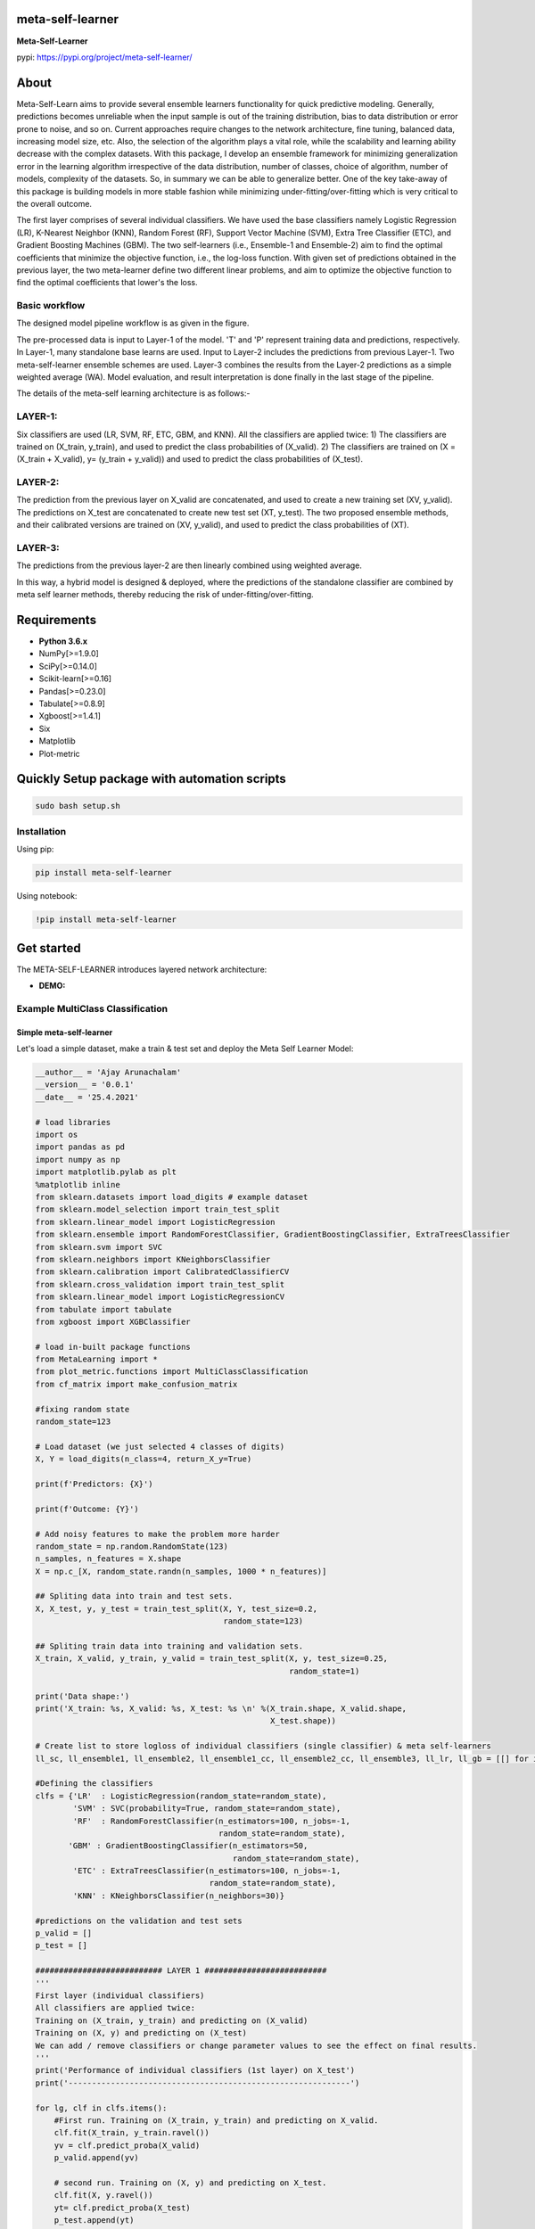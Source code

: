 meta-self-learner
=================

**Meta-Self-Learner**

pypi: https://pypi.org/project/meta-self-learner/

About
=====

Meta-Self-Learn aims to provide several ensemble learners functionality for quick predictive modeling. Generally, predictions becomes unreliable when the input sample is out of the training distribution, bias to data distribution or error prone to noise, and so on. Current approaches require changes to the network architecture, fine tuning, balanced data, increasing model size, etc. Also, the selection of the algorithm plays a vital role, while the scalability and learning ability decrease with the complex datasets. With this package, I develop an ensemble framework for minimizing generalization error in the learning algorithm irrespective of the data distribution, number of classes, choice of algorithm, number of models, complexity of the datasets. So, in summary we can be able to generalize better. One of the key take-away of this package is building models in more stable fashion while minimizing under-fitting/over-fitting which is very critical to the overall outcome. 

The first layer comprises of several individual classifiers. We have used the base classifiers namely Logistic Regression (LR), K-Nearest Neighbor (KNN), Random Forest (RF), Support Vector Machine (SVM), Extra Tree Classifier (ETC), and Gradient Boosting Machines (GBM). The two self-learners (i.e., Ensemble-1 and Ensemble-2) aim to find the optimal coefficients that minimize the objective function, i.e., the log-loss function. With given set of predictions obtained in the previous layer, the two meta-learner define two different linear problems, and aim to optimize the objective function to find the optimal coefficients that lower's the loss.

Basic workflow
--------------

The designed model pipeline workflow is as given in the figure. 

.. image:: figures/images/MODELING_PIPELINE.png


The pre-processed data is input to Layer-1 of the model. 'T' and 'P' represent training data and predictions, respectively. In Layer-1, many standalone base learns are used. Input to Layer-2 includes the predictions from previous Layer-1. Two meta-self-learner ensemble schemes are used. Layer-3 combines the results from the Layer-2 predictions as a simple weighted average (WA). Model evaluation, and result interpretation is done finally in the last stage of the pipeline.

The details of the meta-self learning architecture is as follows:-

LAYER-1:
--------
Six classifiers are used (LR, SVM, RF, ETC, GBM, and KNN).
All the classifiers are applied twice:
1) The classifiers are trained on (X_train, y_train), and used to predict the class probabilities of (X_valid).
2) The classifiers are trained on (X = (X_train + X_valid), y= (y_train + y_valid)) and used to predict the class probabilities of (X_test).

LAYER-2:
--------
The prediction from the previous layer on X_valid are concatenated, and used to create a new training set (XV, y_valid). The predictions on X_test are concatenated to create new test set (XT, y_test). The two proposed ensemble methods, and their calibrated versions are trained on (XV, y_valid), and used to predict the class probabilities of (XT).

LAYER-3:
--------

The predictions from the previous layer-2 are then linearly combined using weighted average.

In this way, a hybrid model is designed & deployed, where the predictions of the standalone classifier are combined by meta self learner methods, thereby reducing the risk of under-fitting/over-fitting.


Requirements
============

-  **Python 3.6.x**
-  NumPy[>=1.9.0]
-  SciPy[>=0.14.0]
-  Scikit-learn[>=0.16]
-  Pandas[>=0.23.0]
-  Tabulate[>=0.8.9]
-  Xgboost[>=1.4.1]
-  Six
-  Matplotlib
-  Plot-metric


Quickly Setup package with automation scripts
=============================================

.. code:: bash

    sudo bash setup.sh

Installation
------------
Using pip:

.. code:: sh

    pip install meta-self-learner

Using notebook:

.. code:: sh

    !pip install meta-self-learner


Get started
===========

The META-SELF-LEARNER introduces layered network architecture:

-  **DEMO:**

Example MultiClass Classification
---------------------------------

Simple meta-self-learner
~~~~~~~~~~~~~~~~~~~~~~~~

Let's load a simple dataset, make a train & test set and deploy the Meta Self Learner Model:

.. code:: python

    __author__ = 'Ajay Arunachalam'
    __version__ = '0.0.1'
    __date__ = '25.4.2021'

    # load libraries
    import os
    import pandas as pd
    import numpy as np
    import matplotlib.pylab as plt
    %matplotlib inline
    from sklearn.datasets import load_digits # example dataset
    from sklearn.model_selection import train_test_split
    from sklearn.linear_model import LogisticRegression
    from sklearn.ensemble import RandomForestClassifier, GradientBoostingClassifier, ExtraTreesClassifier
    from sklearn.svm import SVC
    from sklearn.neighbors import KNeighborsClassifier
    from sklearn.calibration import CalibratedClassifierCV
    from sklearn.cross_validation import train_test_split
    from sklearn.linear_model import LogisticRegressionCV
    from tabulate import tabulate
    from xgboost import XGBClassifier

    # load in-built package functions
    from MetaLearning import *
    from plot_metric.functions import MultiClassClassification
    from cf_matrix import make_confusion_matrix

    #fixing random state
    random_state=123

    # Load dataset (we just selected 4 classes of digits)
    X, Y = load_digits(n_class=4, return_X_y=True)

    print(f'Predictors: {X}')

    print(f'Outcome: {Y}')

    # Add noisy features to make the problem more harder
    random_state = np.random.RandomState(123)
    n_samples, n_features = X.shape
    X = np.c_[X, random_state.randn(n_samples, 1000 * n_features)]

    ## Spliting data into train and test sets.
    X, X_test, y, y_test = train_test_split(X, Y, test_size=0.2, 
                                            random_state=123)
        
    ## Spliting train data into training and validation sets.
    X_train, X_valid, y_train, y_valid = train_test_split(X, y, test_size=0.25, 
                                                          random_state=1)

    print('Data shape:')
    print('X_train: %s, X_valid: %s, X_test: %s \n' %(X_train.shape, X_valid.shape, 
                                                      X_test.shape))

    # Create list to store logloss of individual classifiers (single classifier) & meta self-learners
    ll_sc, ll_ensemble1, ll_ensemble2, ll_ensemble1_cc, ll_ensemble2_cc, ll_ensemble3, ll_lr, ll_gb = [[] for i in range(8)]

    #Defining the classifiers
    clfs = {'LR'  : LogisticRegression(random_state=random_state), 
            'SVM' : SVC(probability=True, random_state=random_state), 
            'RF'  : RandomForestClassifier(n_estimators=100, n_jobs=-1, 
                                           random_state=random_state), 
           'GBM' : GradientBoostingClassifier(n_estimators=50, 
                                              random_state=random_state), 
            'ETC' : ExtraTreesClassifier(n_estimators=100, n_jobs=-1, 
                                         random_state=random_state),
            'KNN' : KNeighborsClassifier(n_neighbors=30)}
        
    #predictions on the validation and test sets
    p_valid = []
    p_test = []

    ########################### LAYER 1 ##########################
    '''
    First layer (individual classifiers)
    All classifiers are applied twice:
    Training on (X_train, y_train) and predicting on (X_valid)
    Training on (X, y) and predicting on (X_test)
    We can add / remove classifiers or change parameter values to see the effect on final results.
    '''
    print('Performance of individual classifiers (1st layer) on X_test')   
    print('------------------------------------------------------------')

    for lg, clf in clfs.items():
        #First run. Training on (X_train, y_train) and predicting on X_valid.
        clf.fit(X_train, y_train.ravel())
        yv = clf.predict_proba(X_valid)
        p_valid.append(yv)

        # second run. Training on (X, y) and predicting on X_test.
        clf.fit(X, y.ravel())
        yt= clf.predict_proba(X_test)
        p_test.append(yt)

        # print the performance for each classifier
        print('{:10s} {:2s} {:1.7f}'. format('%s:' %(lg), 'logloss =>', log_loss(y_test, yt)))
        #Saving the logloss score
        ll_sc.append(log_loss(y_test, yt)) #Saving the logloss score
    print('')

    # Configure the number of class to input into the model

    NUM_CLASS = MetaEnsemble.set_config(NUM_CLASS=4) # Enter your number of classes in the dataset here

    # Using Ensemble1 and Ensemble2 in a THREE-LAYERED META LEARNER architecture.

    ########################### LAYER 2 ##########################
    '''
    (optimization based ensembles)
    Predictions on X_valid are used as training set (XV) and predictions on X_test are used as test set (XT). 
    Ensemble1, Ensemble2 and their calibrated versions are applied.
    '''
    print('Performance of optimization based meta self-learners (2nd layer) on X_test')
    print('------------------------------------------------------------')
    #Creating the data for the 2nd layer.

    XV = np.hstack(p_valid)
    XT = np.hstack(p_test)

    # Ensemble1

    en1 = MetaEnsemble.Ensemble_one(NUM_CLASS) # as we have 26 classes n_classes=26
    en1.fit(XV, y_valid.ravel())
    w_en1 = en1.w
    y_en1 = en1.predict_proba(XT)
    print('{:20s} {:2s} {:1.7f}'.format('Ensemble1:', 'logloss =>', log_loss(y_test, y_en1)))
    ll_ensemble1.append(log_loss(y_test, y_en1)) #Saving the logloss score

    #Calibrated version of Ensemble1

    cc_en1 = CalibratedClassifierCV(en1, method='isotonic')
    cc_en1.fit(XV,y_valid.ravel())
    y_cc_en1 = cc_en1.predict_proba(XT)
    print('{:20s} {:2s} {:1.7f}'.format('Calibrated_Ensemble1:', 'logloss =>', log_loss(y_test, y_cc_en1)))
    ll_ensemble1_cc.append(log_loss(y_test, y_cc_en1)) #Saving the logloss score

    # Ensemble2

    en2 = MetaEnsemble.Ensemble_two(NUM_CLASS) # as we have 26 classes n_classes=26
    en2.fit(XV,y_valid.ravel())
    w_en2 = en2.w
    y_en2 = en2.predict_proba(XT)
    print('{:20s} {:2s} {:1.7f}'.format('Ensemble2:', 'logloss =>', log_loss(y_test, y_en2)))
    ll_ensemble2.append(log_loss(y_test, y_en2)) #Saving the logloss score

    #Calibrated version of Ensemble2

    cc_en2 = CalibratedClassifierCV(en2, method='isotonic')
    cc_en2.fit(XV,y_valid.ravel())
    y_cc_en2 = cc_en2.predict_proba(XT)
    print('{:20s} {:2s} {:1.7f}'.format('Calibrated_Ensemble2:', 'logloss =>', log_loss(y_test, y_cc_en2)))
    ll_ensemble2_cc.append(log_loss(y_test, y_cc_en2)) #Saving the logloss score
    print('')

    ############# Third layer (weighted average) ######################################
    # Simple weighted average of the previous 4 predictions.
    print('Performance of agggregation of the self-learners (3rd layer) on X_test')
    print('------------------------------------------------------------')
    y_thirdlayer = (y_en1 * 4./9.) + (y_cc_en1 * 2./9.) + (y_en2 * 2./9.) + (y_cc_en2 * 1./9.)
    print('{:20s} {:2s} {:1.7f}'.format('3rd_layer:', 'logloss =>', log_loss(y_test, y_thirdlayer)))
    ll_ensemble3.append(log_loss(y_test, y_thirdlayer))

    '''
    # Plotting the weights of each ensemble
    In the case of Ensemble1, there is a weight for each prediction 
    and in the case of Ensemble2 there is a weight for each class for each prediction.
    '''
    from tabulate import tabulate
    print(' Weights of Ensemble1:')
    print('|---------------------------------------------|')
    wA = np.round(w_en1, decimals=2).reshape(1,-1)
    print(tabulate(wA, headers=clfs.keys(), tablefmt="orgtbl"))
    print('')
    print(' Weights of Ensemble2:')
    print('|-------------------------------------------------------------------------------------------|')
    wB = np.round(w_en2.reshape((-1,NUM_CLASS)), decimals=2) # 26 is no. of classes (NUM_CLASS)
    wB = np.hstack((np.array(list(clfs.keys()), dtype=str).reshape(-1,1), wB))
    print(tabulate(wB, headers=['y%s'%(i) for i in range(NUM_CLASS)], tablefmt="orgtbl"))

    '''
    Comparing the ensemble results with sklearn LogisticRegression based stacking of classifiers.
    Both techniques Ensemble1 and Ensemble2 optimizes an objective function. 
    In this experiment I am using the multi-class logloss as objective function. 
    Therefore, the two proposed methods basically become implementations of LogisticRegression. The following
    code allows to compare the results of sklearn implementation of LogisticRegression with the proposed ensembles.
    '''
    #By default the best C parameter is obtained with a cross-validation approach, doing grid search with
    #10 values defined in a logarithmic scale between 1e-4 and 1e4.
    #Change parameters to see how they affect the final results.

    # LogisticRegression
    lr = LogisticRegressionCV(Cs=10, dual=False, fit_intercept=True,
        intercept_scaling=1.0, max_iter=100,
        multi_class='ovr', n_jobs=1, penalty='l2',
        random_state=random_state,
        solver='lbfgs', tol=0.0001)

    lr.fit(XV, y_valid.ravel())
    y_lr = lr.predict_proba(XT)
    print('{:20s} {:2s} {:1.7f}'.format('Logistic_Regression:', 'logloss =>', log_loss(y_test, y_lr)))
    ll_lr.append(log_loss(y_test, y_lr)) #Saving the logloss score
    print('')

    '''
    Comparing the ensemble results with sklearn GradientBoost based stacking of classifiers.
    Both techniques Ensemble1 and Ensemble2 optimizes an objective function. 
    In this experiment I am using the multi-class logloss as objective function. 
    '''
    from xgboost import XGBClassifier
    # Gradient boosting
    xgb = XGBClassifier(max_depth=5, learning_rate=0.1,n_estimators=10000, objective='multi:softprob',seed=random_state)

    # Computing best number of iterations on an internal validation set
    XV_train, XV_valid, yv_train, yv_valid = train_test_split(XV, y_valid, test_size=0.15, random_state=random_state)
    xgb.fit(XV_train, yv_train, eval_set=[(XV_valid, yv_valid)],
            eval_metric='mlogloss',
            early_stopping_rounds=15, verbose=False)
    xgb.n_estimators = xgb.best_iteration
    xgb.fit(XV, y_valid.ravel())
    y_gb = xgb.predict_proba(XT)
    print('{:20s} {:2s} {:1.7f}'.format('Gradient_Boost:', 'logloss =>', log_loss(y_test, y_gb)))
    ll_gb.append(log_loss(y_test, y_gb)) #Saving the logloss score
    print('')

    print(f'Log-Loss for Base Learners:')
    print(f'{ll_sc}')

    # Comparison of the 3L ENSEMBLE techniques (Ensemble1, Ensemble2, Ensemble3) with Ensemble Logistic & Ensemble XGBOOST (plotting the results)
    #classes = 4

    ll_sc = np.array(ll_sc).reshape(-1, len(clfs)).T
    #print(ll_sc)
    ll_ensemble1 = np.array(ll_ensemble1)
    ll_ensemble2 = np.array(ll_ensemble2)
    ll_ensemble3 = np.array(ll_ensemble3)
    ll_ensemble1_cc = np.array(ll_ensemble1_cc)
    ll_ensemble2_cc = np.array(ll_ensemble2_cc)
    ll_lr = np.array(ll_lr)
    ll_gb = np.array(ll_gb)


    plt.figure(figsize=(10,10))
    plt.plot(ll_sc, color='black', label='Single_Classifiers')

    for i in range(1, 6):
        plt.plot(ll_sc[i], color='black')
    plt.title('Log-loss of the different models.')
    plt.xlabel('Testing on LDIGITS DATASET with only 4 classes')
    plt.ylabel('Log-loss')
    plt.grid(True)
    plt.legend(loc=1)
    plt.show()

    plt.title('Log-loss of the different models.')
    plt.xlabel('Testing on DIGITS DATASET with only 4 classes')
    plt.ylabel('Log-loss')
    plt.plot(ll_lr, 'bo-', label='EN_LogisticRegression', )
    plt.plot(ll_gb, 'mo-', label='EN_XGBoost')
    plt.plot(ll_ensemble1, 'yo-', label='Ensemble1')
    plt.plot(ll_ensemble1_cc, 'ko-', label='Calibrated Ensemble1')
    plt.plot(ll_ensemble2, 'go-', label='Ensemble2')
    plt.plot(ll_ensemble2_cc, 'ko-', label='Calibrated Ensemble2')
    plt.plot(ll_ensemble3, 'ro-', label='Ensemble_3rd_layer')

    plt.grid(True)
    plt.legend(loc=1)
    plt.show()

    print(np.argmax(y_thirdlayer, axis=1))
    y_pred_meta_self_learner = np.argmax(y_thirdlayer, axis=1)

    print(f'Predictions from the final layer:')
    print(f'{y_pred_meta_self_learner}')

    #Get the confusion matrix
    cf_matrix = confusion_matrix(y_test, y_pred_meta_self_learner)
    print(cf_matrix)
    make_confusion_matrix(cf_matrix, figsize=(8,6), cbar=False, title='Confusion Matrix')

    # Visualisation of plots
    mc = MultiClassClassification(y_test, y_thirdlayer, labels=[0, 1, 2, 3])
    plt.figure(figsize=(13,4))
    plt.subplot(131)
    mc.plot_roc()
    plt.subplot(132)
    mc.plot_confusion_matrix()
    plt.subplot(133)
    mc.plot_confusion_matrix(normalize=True)

    plt.savefig('figures/images/plot_multi_classification.png')
    plt.show()

    mc.print_report()

.. image:: figures/images/custom_CM.png

.. image:: figures/images/results.png

.. image:: figures/images/Testdata-Log-loss-plot-meta-self-learner.png

.. image:: figures/images/Testdata-Log-loss-plot-individual-classifiers.png

Full Demo
=========
## Important Links
------------------
- Find the full Notebook for the above illustration here : https://github.com/ajayarunachalam/meta-self-learner/blob/main/Full_Demo_Tested.ipynb

To Launch Above Illustration on Terminal
----------------------------------------
Using Terminal:

.. code:: sh

    python tested_example.py


License
=======
Copyright 2021-2022 Ajay Arunachalam <ajay.arunachalam08@gmail.com>

Permission is hereby granted, free of charge, to any person obtaining a copy of this software and associated documentation files (the "Software"), to deal in the Software without restriction, including without limitation the rights to use, copy, modify, merge, publish, distribute, sublicense, and/or sell copies of the Software, and to permit persons to whom the Software is furnished to do so, subject to the following conditions:

The above copyright notice and this permission notice shall be included in all copies or substantial portions of the Software.

THE SOFTWARE IS PROVIDED "AS IS", WITHOUT WARRANTY OF ANY KIND, EXPRESS OR IMPLIED, INCLUDING BUT NOT LIMITED TO THE WARRANTIES OF MERCHANTABILITY, FITNESS FOR A PARTICULAR PURPOSE AND NONINFRINGEMENT. IN NO EVENT SHALL THE AUTHORS OR COPYRIGHT HOLDERS BE LIABLE FOR ANY CLAIM, DAMAGES OR OTHER LIABILITY, WHETHER IN AN ACTION OF CONTRACT, TORT OR OTHERWISE, ARISING FROM, OUT OF OR IN CONNECTION WITH THE SOFTWARE OR THE USE OR OTHER DEALINGS IN THE SOFTWARE. © 2021 GitHub, Inc.

